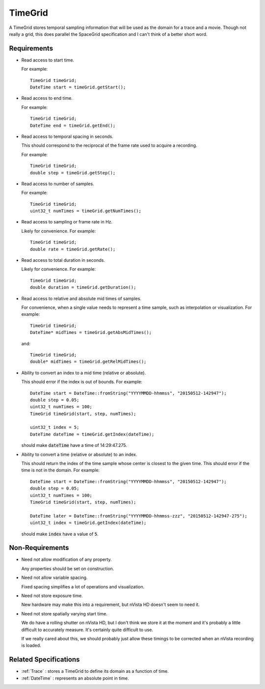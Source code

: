 .. _TimeGrid:

TimeGrid
--------

A TimeGrid stores temporal sampling information that will be used as
the domain for a trace and a movie. Though not really a grid, this does
parallel the SpaceGrid specification and I can't think of a better short
word.


Requirements
^^^^^^^^^^^^

- Read access to start time.

  For example::

    TimeGrid timeGrid;
    DateTime start = timeGrid.getStart();

- Read access to end time.

  For example::

    TimeGrid timeGrid;
    DateTime end = timeGrid.getEnd();

- Read access to temporal spacing in seconds.

  This should correspond to the reciprocal of the frame rate used to
  acquire a recording.

  For example::

    TimeGrid timeGrid;
    double step = timeGrid.getStep();

- Read access to number of samples.

  For example::

    TimeGrid timeGrid;
    uint32_t numTimes = timeGrid.getNumTimes();

- Read access to sampling or frame rate in Hz.

  Likely for convenience.
  For example::

    TimeGrid timeGrid;
    double rate = timeGrid.getRate();

- Read access to total duration in seconds.

  Likely for convenience.
  For example::

    TimeGrid timeGrid;
    double duration = timeGrid.getDuration();

- Read access to relative and absolute mid times of samples.

  For convenience, when a single value needs to represent a time sample, such
  as interpolation or visualization.
  For example::

    TimeGrid timeGrid;
    DateTime* midTimes = timeGrid.getAbsMidTimes();

  and::

    TimeGrid timeGrid;
    double* midTimes = timeGrid.getRelMidTimes();

- Ability to convert an index to a mid time (relative or absolute).

  This should error if the index is out of bounds.
  For example::

    DateTime start = DateTime::fromString("YYYYMMDD-hhmmss", "20150512-142947");
    double step = 0.05;
    uint32_t numTimes = 100;
    TimeGrid timeGrid(start, step, numTimes);

    uint32_t index = 5;
    DateTime dateTime = timeGrid.getIndex(dateTime);

  should make :code:`dateTime` have a time of 14:29:47.275.

- Ability to convert a time (relative or absolute) to an index.

  This should return the index of the time sample whose center is closest to
  the given time. This should error if the time is not in the domain.
  For example::

    DateTime start = DateTime::fromString("YYYYMMDD-hhmmss", "20150512-142947");
    double step = 0.05;
    uint32_t numTimes = 100;
    TimeGrid timeGrid(start, step, numTimes);

    DateTime later = DateTime::fromString("YYYYMMDD-hhmmss-zzz", "20150512-142947-275");
    uint32_t index = timeGrid.getIndex(dateTime);

  should make :code:`index` have a value of :code:`5`.


Non-Requirements
^^^^^^^^^^^^^^^^

- Need not allow modification of any property.

  Any properties should be set on construction.

- Need not allow variable spacing.

  Fixed spacing simplifies a lot of operations and visualization.

- Need not store exposure time.

  New hardware may make this into a requirement, but nVista HD doesn't seem
  to need it.

- Need not store spatially varying start time.

  We do have a rolling shutter on nVista HD, but I don't think we store it
  at the moment and it's probably a little difficult to accurately measure.
  It's certainly quite difficult to use.

  If we really cared about this, we should probably just allow these timings
  to be corrected when an nVista recording is loaded.


Related Specifications
^^^^^^^^^^^^^^^^^^^^^^

- :ref:`Trace` : stores a TimeGrid to define its domain as a function of time.
- :ref:`DateTime` : represents an absolute point in time.

